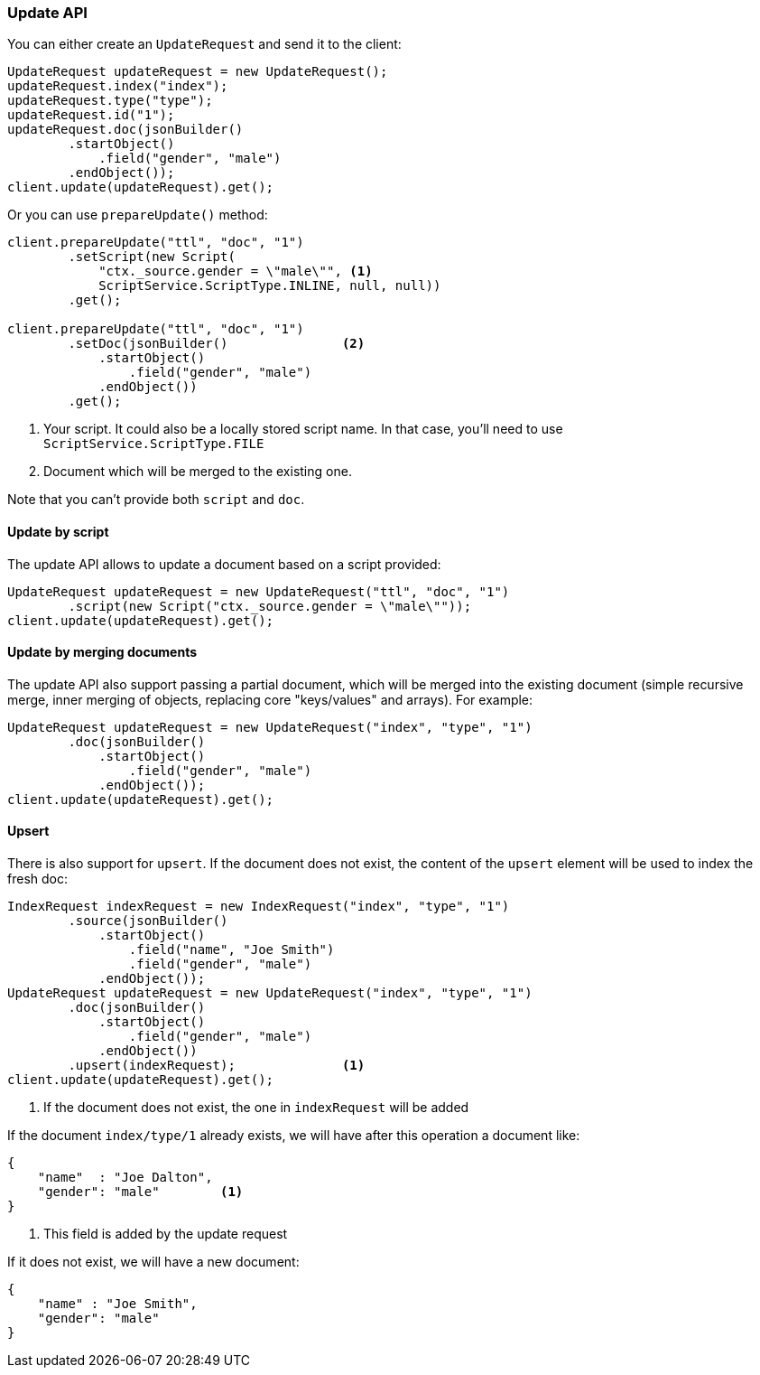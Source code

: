[[java-docs-update]]
=== Update API


You can either create an `UpdateRequest` and send it to the client:

[source,java]
--------------------------------------------------
UpdateRequest updateRequest = new UpdateRequest();
updateRequest.index("index");
updateRequest.type("type");
updateRequest.id("1");
updateRequest.doc(jsonBuilder()
        .startObject()
            .field("gender", "male")
        .endObject());
client.update(updateRequest).get();
--------------------------------------------------

Or you can use `prepareUpdate()` method:

[source,java]
--------------------------------------------------
client.prepareUpdate("ttl", "doc", "1")
        .setScript(new Script(
            "ctx._source.gender = \"male\"", <1>
            ScriptService.ScriptType.INLINE, null, null))
        .get();

client.prepareUpdate("ttl", "doc", "1")
        .setDoc(jsonBuilder()               <2>
            .startObject()
                .field("gender", "male")
            .endObject())
        .get();
--------------------------------------------------
<1> Your script. It could also be a locally stored script name.
In that case, you'll need to use `ScriptService.ScriptType.FILE`
<2> Document which will be merged to the existing one.

Note that you can't provide both `script` and `doc`.

[[java-docs-update-api-script]]
==== Update by script

The update API allows to update a document based on a script provided:

[source,java]
--------------------------------------------------
UpdateRequest updateRequest = new UpdateRequest("ttl", "doc", "1")
        .script(new Script("ctx._source.gender = \"male\""));
client.update(updateRequest).get();
--------------------------------------------------


[[java-docs-update-api-merge-docs]]
==== Update by merging documents

The update API also support passing a partial document, which will be merged into the existing document (simple
recursive merge, inner merging of objects, replacing core "keys/values" and arrays). For example:

[source,java]
--------------------------------------------------
UpdateRequest updateRequest = new UpdateRequest("index", "type", "1")
        .doc(jsonBuilder()
            .startObject()
                .field("gender", "male")
            .endObject());
client.update(updateRequest).get();
--------------------------------------------------


[[java-docs-update-api-upsert]]
==== Upsert

There is also support for `upsert`. If the document does not exist, the content of the `upsert`
element will be used to index the fresh doc:

[source,java]
--------------------------------------------------
IndexRequest indexRequest = new IndexRequest("index", "type", "1")
        .source(jsonBuilder()
            .startObject()
                .field("name", "Joe Smith")
                .field("gender", "male")
            .endObject());
UpdateRequest updateRequest = new UpdateRequest("index", "type", "1")
        .doc(jsonBuilder()
            .startObject()
                .field("gender", "male")
            .endObject())
        .upsert(indexRequest);              <1>
client.update(updateRequest).get();
--------------------------------------------------
<1> If the document does not exist, the one in `indexRequest` will be added

If the document `index/type/1` already exists, we will have after this operation a document like:

[source,js]
--------------------------------------------------
{
    "name"  : "Joe Dalton",
    "gender": "male"        <1>
}
--------------------------------------------------
<1> This field is added by the update request

If it does not exist, we will have a new document:

[source,js]
--------------------------------------------------
{
    "name" : "Joe Smith",
    "gender": "male"
}
--------------------------------------------------




